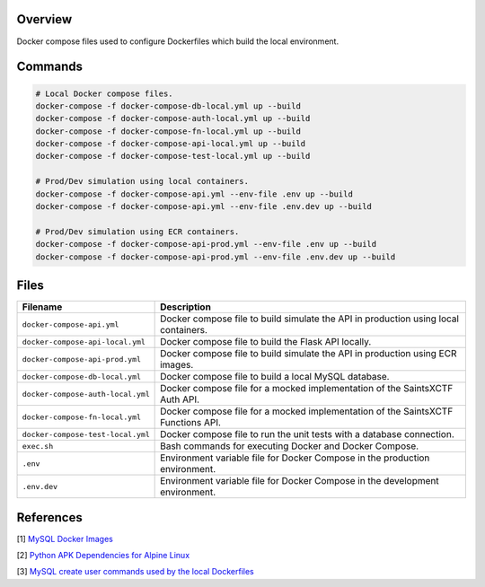 Overview
--------

Docker compose files used to configure Dockerfiles which build the local environment.

Commands
--------

.. code-block:: bash

    # Local Docker compose files.
    docker-compose -f docker-compose-db-local.yml up --build
    docker-compose -f docker-compose-auth-local.yml up --build
    docker-compose -f docker-compose-fn-local.yml up --build
    docker-compose -f docker-compose-api-local.yml up --build
    docker-compose -f docker-compose-test-local.yml up --build

    # Prod/Dev simulation using local containers.
    docker-compose -f docker-compose-api.yml --env-file .env up --build
    docker-compose -f docker-compose-api.yml --env-file .env.dev up --build

    # Prod/Dev simulation using ECR containers.
    docker-compose -f docker-compose-api-prod.yml --env-file .env up --build
    docker-compose -f docker-compose-api-prod.yml --env-file .env.dev up --build

Files
-----

+------------------------------------+----------------------------------------------------------------------------------------------+
| Filename                           | Description                                                                                  |
+====================================+==============================================================================================+
| ``docker-compose-api.yml``         | Docker compose file to build simulate the API in production using local containers.          |
+------------------------------------+----------------------------------------------------------------------------------------------+
| ``docker-compose-api-local.yml``   | Docker compose file to build the Flask API locally.                                          |
+------------------------------------+----------------------------------------------------------------------------------------------+
| ``docker-compose-api-prod.yml``    | Docker compose file to build simulate the API in production using ECR images.                |
+------------------------------------+----------------------------------------------------------------------------------------------+
| ``docker-compose-db-local.yml``    | Docker compose file to build a local MySQL database.                                         |
+------------------------------------+----------------------------------------------------------------------------------------------+
| ``docker-compose-auth-local.yml``  | Docker compose file for a mocked implementation of the SaintsXCTF Auth API.                  |
+------------------------------------+----------------------------------------------------------------------------------------------+
| ``docker-compose-fn-local.yml``    | Docker compose file for a mocked implementation of the SaintsXCTF Functions API.             |
+------------------------------------+----------------------------------------------------------------------------------------------+
| ``docker-compose-test-local.yml``  | Docker compose file to run the unit tests with a database connection.                        |
+------------------------------------+----------------------------------------------------------------------------------------------+
| ``exec.sh``                        | Bash commands for executing Docker and Docker Compose.                                       |
+------------------------------------+----------------------------------------------------------------------------------------------+
| ``.env``                           | Environment variable file for Docker Compose in the production environment.                  |
+------------------------------------+----------------------------------------------------------------------------------------------+
| ``.env.dev``                       | Environment variable file for Docker Compose in the development environment.                 |
+------------------------------------+----------------------------------------------------------------------------------------------+

References
----------

[1] `MySQL Docker Images <https://hub.docker.com/_/mysql/>`_

[2] `Python APK Dependencies for Alpine Linux <https://github.com/pypa/pipenv/issues/3632#issuecomment-475175361>`_

[3] `MySQL create user commands used by the local Dockerfiles <https://stackoverflow.com/a/36190905>`_